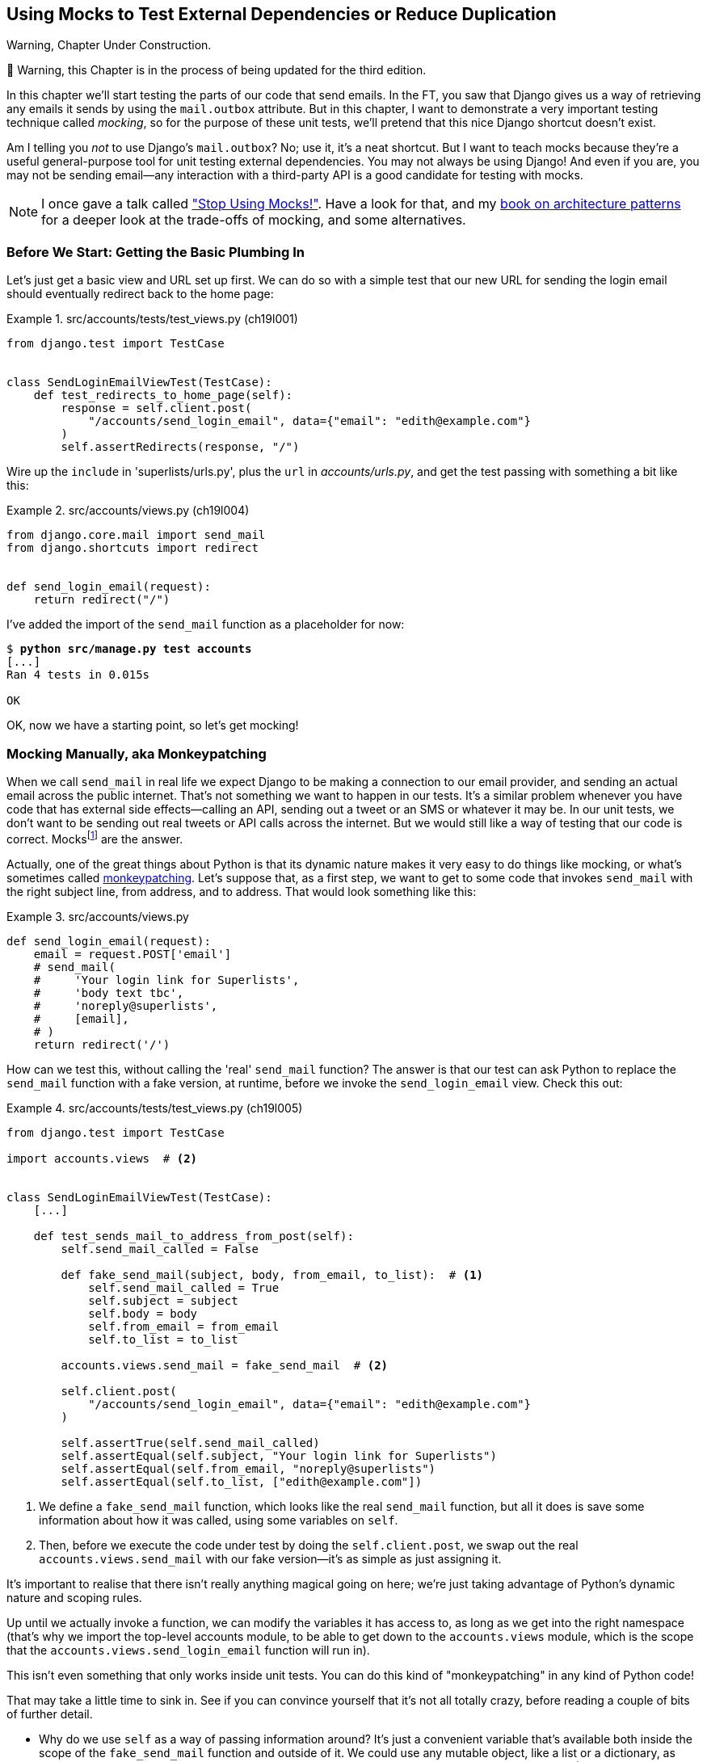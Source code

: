 [[chapter_19_mocking]]
== Using Mocks to Test External Dependencies or Reduce Duplication

.Warning, Chapter Under Construction.
*******************************************************************************
🚧 Warning, this Chapter is in the process of being updated for the third edition.

*******************************************************************************


((("Django framework", "sending emails")))((("emails, sending from Django")))((("mail.out box attribute")))
In this chapter we'll start testing the parts of our code that send emails.
In the FT, you saw that Django gives us a way of retrieving
any emails it sends by using the `mail.outbox` attribute.
But in this chapter, I want to demonstrate a very important testing technique called _mocking_,
so for the purpose of these unit tests, we'll pretend that this nice Django shortcut doesn't exist.
((("mocks", "benefits and drawbacks of")))

Am I telling you _not_ to use Django's `mail.outbox`?
No; use it, it's a neat shortcut.
But I want to teach mocks because they're a useful general-purpose tool
for unit testing external dependencies.
You may not always be using Django!
And even if you are, you may not be sending
email--any interaction with a third-party API is a good candidate for testing with mocks. ((("external dependencies")))

NOTE: I once gave a talk called https://www.youtube.com/watch?v=rk-f3B-eMkI["Stop Using Mocks!"].
    Have a look for that, and my https://www.cosmicpython.com[book on architecture patterns]
    for a deeper look at the trade-offs of mocking, and some alternatives.


=== Before We Start: Getting the Basic Plumbing In

((("mocks", "preparing for")))
Let's just get a basic view and URL set up first.
We can do so with a simple test
that our new URL for sending the login email should eventually redirect
back to the home page:


[role="sourcecode dofirst-ch19l002"]
.src/accounts/tests/test_views.py (ch19l001)
====
[source,python]
----
from django.test import TestCase


class SendLoginEmailViewTest(TestCase):
    def test_redirects_to_home_page(self):
        response = self.client.post(
            "/accounts/send_login_email", data={"email": "edith@example.com"}
        )
        self.assertRedirects(response, "/")
----
====
//ch17l003


Wire up the `include` in 'superlists/urls.py', plus the `url` in
_accounts/urls.py_, and get the test passing with something a bit like this:


[role="sourcecode dofirst-ch19l003"]
.src/accounts/views.py (ch19l004)
====
[source,python]
----
from django.core.mail import send_mail
from django.shortcuts import redirect


def send_login_email(request):
    return redirect("/")
----
====
//ch17l003


I've added the import of the `send_mail` function as a placeholder for now:

[subs="specialcharacters,quotes"]
----
$ *python src/manage.py test accounts*
[...]
Ran 4 tests in 0.015s

OK
----

OK, now we have a starting point, so let's get mocking!


=== Mocking Manually, aka Monkeypatching

((("mocks", "manual", id="Mmanual19")))
((("monkeypatching", id="monkey19")))
When we call `send_mail` in real life we expect Django to be making a
connection to our email provider, and sending an actual email across the public
internet.  That's not something we want to happen in our tests. It's a similar
problem whenever you have code that has external side effects—calling an
API, sending out a tweet or an SMS or whatever it may be. In our unit tests, we
don't want to be sending out real tweets or API calls across the internet.  But
we would still like a way of testing that our code is correct.
Mocksfootnote:[I'm using the generic term "mock", but testing enthusiasts like
to distinguish other types of a general class of test tools called "Test
Doubles", including spies, fakes, and stubs.  The differences don't really
matter for this book, but if you want to get into the nitty-gritty, check out
this https://github.com/testdouble/contributing-tests/wiki/Test-Double[amazing
wiki by Justin Searls]. Warning: absolutely chock full of great testing content.]
 are the answer.



Actually, one of the great things about Python is that its dynamic nature makes
it very easy to do things like mocking, or what's sometimes called
https://en.wikipedia.org/wiki/Monkey_patch[monkeypatching].  Let's suppose
that, as a first step, we want to get to some code that invokes `send_mail`
with the right subject line, from address, and to address.  That would look
something like this:


[role="sourcecode skipme"]
.src/accounts/views.py
====
[source,python]
----
def send_login_email(request):
    email = request.POST['email']
    # send_mail(
    #     'Your login link for Superlists',
    #     'body text tbc',
    #     'noreply@superlists',
    #     [email],
    # )
    return redirect('/')
----
====


How can we test this, without calling the 'real' `send_mail` function?  The
answer is that our test can ask Python to replace the `send_mail` function with
a fake version, at runtime, before we invoke the `send_login_email` view.
Check this out:


[role="sourcecode"]
.src/accounts/tests/test_views.py (ch19l005)
====
[source,python]
----
from django.test import TestCase

import accounts.views  # <2>


class SendLoginEmailViewTest(TestCase):
    [...]

    def test_sends_mail_to_address_from_post(self):
        self.send_mail_called = False

        def fake_send_mail(subject, body, from_email, to_list):  # <1>
            self.send_mail_called = True
            self.subject = subject
            self.body = body
            self.from_email = from_email
            self.to_list = to_list

        accounts.views.send_mail = fake_send_mail  # <2>

        self.client.post(
            "/accounts/send_login_email", data={"email": "edith@example.com"}
        )

        self.assertTrue(self.send_mail_called)
        self.assertEqual(self.subject, "Your login link for Superlists")
        self.assertEqual(self.from_email, "noreply@superlists")
        self.assertEqual(self.to_list, ["edith@example.com"])
----
====

<1> We define a `fake_send_mail` function, which looks like the real
    `send_mail` function, but all it does is save some information
    about how it was called, using some variables on `self`.


<2> Then, before we execute the code under test by doing the `self.client.post`,
    we swap out the real `accounts.views.send_mail` with our fake version—it's as simple as just assigning it.


It's important to realise that there isn't really anything magical going on here; we're just taking advantage of Python's dynamic nature and scoping rules.

Up until we actually invoke a function, we can modify the variables it has
access to, as long as we get into the right namespace (that's why we import the
top-level accounts module, to be able to get down to the `accounts.views` module,
which is the scope that the `accounts.views.send_login_email` function will run
in).

This isn't even something that only works inside unit tests.  You can do this
kind of "monkeypatching" in any kind of Python code!


That may take a little time to sink in.  See if you can convince yourself that
it's not all totally crazy, before reading a couple of bits of further detail.

* Why do we use `self` as a way of passing information around? It's just a
  convenient variable that's available both inside the scope of the
  `fake_send_mail` function and outside of it.   We could use any mutable
  object, like a list or a dictionary, as long as we are making in-place
  changes to an existing variable that exists outside our fake function.
  (Feel free to have a play around with different ways of doing this, if
  you're curious, and see what works and doesn't work.)

* The "before" is critical! I can't tell you how many times I've sat
  there, wondering why a mock isn't working, only to realise that I didn't
  mock 'before' I called the code under test.



Let's see if our hand-rolled mock object will let us test-drive some code:

[subs="specialcharacters,quotes"]
----
$ *python src/manage.py test accounts*
[...]
    self.assertTrue(self.send_mail_called)
AssertionError: False is not true
----

So let's call `send_mail`, naively:


[role="sourcecode"]
.src/accounts/views.py (ch19l006-1)
====
[source,python]
----
def send_login_email(request):
    send_mail()
    return redirect("/")
----
====

[role="pagebreak-before"]
That gives:

[subs="specialcharacters,macros"]
----
TypeError: SendLoginEmailViewTest.test_sends_mail_to_address_from_post.<locals>
.fake_send_mail() missing 4 required positional arguments: 'subject', 'body',
'from_email', and 'to_list'
----

Looks like our monkeypatch is working!
We've called `send_mail`, and it's gone into our `fake_send_mail` function,
which wants more arguments.
Let's try this:


[role="sourcecode"]
.src/accounts/views.py (ch19l006-2)
====
[source,python]
----
def send_login_email(request):
    send_mail("subject", "body", "from_email", ["to email"])
    return redirect("/")
----
====

That gives:

----
    self.assertEqual(self.subject, "Your login link for Superlists")
AssertionError: 'subject' != 'Your login link for Superlists'
----

That's working pretty well.  And now we can work all the way through to
something like this:


[role="sourcecode"]
.src/accounts/views.py (ch19l006)
====
[source,python]
----
def send_login_email(request):
    email = request.POST["email"]
    send_mail(
        "Your login link for Superlists",
        "body text tbc",
        "noreply@superlists",
        [email],
    )
    return redirect("/")
----
====
//006


and passing tests!


[subs="specialcharacters,macros"]
----
$ pass:quotes[*python src/manage.py test accounts*]

Ran 5 tests in 0.016s

OK
----


Brilliant!  We've managed to write tests for some code, that
ordinarilyfootnote:[Yes, I know Django already mocks out emails
using `mail.outbox` for us, but, again, let's pretend it doesn't.
What if you were using Flask?  Or what if this was an API call, not
an email?] would go out and try to send real emails across the internet,
and by "mocking out" the `send_email` function, we're able to write
the tests and code all the same.((("", startref="monkey19")))((("", startref="Mmanual19")))


The Python Mock Library
~~~~~~~~~~~~~~~~~~~~~~~

((("mocks", "Python Mock library", id="Mpythong19")))((("Python 3", "Mock library", id="Pmock19")))The
popular 'mock' package was added to the standard library as part of Python
3.3.footnote:[In Python 2, you can install it with `pip install mock`.]
It provides a magical object called a `Mock`; try this out in a Python shell:


[role='skipme']
[source,python]
----
>>> from unittest.mock import Mock
>>> m = Mock()
>>> m.any_attribute
<Mock name='mock.any_attribute' id='140716305179152'>
>>> type(m.any_attribute)
<class 'unittest.mock.Mock'>
>>> m.any_method()
<Mock name='mock.any_method()' id='140716331211856'>
>>> m.foo()
<Mock name='mock.foo()' id='140716331251600'>
>>> m.called
False
>>> m.foo.called
True
>>> m.bar.return_value = 1
>>> m.bar(42, var='thing')
1
>>> m.bar.call_args
call(42, var='thing')
----

A magical object that responds to any request for an attribute or method call
with other mocks, that you can configure to return specific values for its
calls, and that allows you to inspect what it was called with?  Sounds like a
useful thing to be able to use in our unit tests!


Using unittest.patch
^^^^^^^^^^^^^^^^^^^^

((("unittest module", "mock module and")))And
as if that weren't enough, the `mock` module also provides a helper
function called `patch`, which we can use to do the monkeypatching we did
by hand earlier.

I'll explain how it all works shortly, but let's see it in action first:


[role="sourcecode"]
.src/accounts/tests/test_views.py (ch19l007)
====
[source,python]
----
from unittest import mock

from django.test import TestCase
[...]

    @mock.patch("accounts.views.send_mail")
    def test_sends_mail_to_address_from_post(self, mock_send_mail):
        self.client.post(
            "/accounts/send_login_email", data={"email": "edith@example.com"}
        )

        self.assertEqual(mock_send_mail.called, True)
        (subject, body, from_email, to_list), kwargs = mock_send_mail.call_args
        self.assertEqual(subject, "Your login link for Superlists")
        self.assertEqual(from_email, "noreply@superlists")
        self.assertEqual(to_list, ["edith@example.com"])

----
====


If you rerun the tests, you'll see they still pass.  And since we're always
suspicious of any test that still passes after a big change, let's deliberately
break it just to see:



[role="sourcecode"]
.src/accounts/tests/test_views.py (ch17l008)
====
[source,python]
----
        self.assertEqual(to_list, ["schmedith@example.com"])
----
====

And let's add a little debug print to our view:

[role="sourcecode"]
.src/accounts/views.py (ch17l009)
====
[source,python]
----
def send_login_email(request):
    email = request.POST["email"]
    print(type(send_mail))
    send_mail(
        [...]
----
====

And run the tests again:

[subs="macros"]
----
$ pass:quotes[*python src/manage.py test accounts*]
[...]pass:specialcharacters[
<class 'function'>
<class 'unittest.mock.MagicMock'>
][...]pass:[
AssertionError: Lists differ: ['edith@example.com'\] !=
['schmedith@example.com'\]
][...]

Ran 5 tests in 0.024s

FAILED (failures=1)
----


Sure enough, the tests fail.  And we can see just before the failure
message that when we print the `type` of the `send_mail` function,
in the first unit test it's a normal function, but in the second unit
test we're seeing a mock object.

Let's remove the deliberate mistake and dive into exactly what's going on:

[role="sourcecode dofirst-ch17l010"]
.src/accounts/tests/test_views.py (ch17l011)
====
[source,python]
----
@mock.patch("accounts.views.send_mail")  # <1>
def test_sends_mail_to_address_from_post(self, mock_send_mail):  # <2>
    self.client.post(  # <3>
        "/accounts/send_login_email", data={"email": "edith@example.com"}
    )

    self.assertEqual(mock_send_mail.called, True)  # <4>
    (subject, body, from_email, to_list), kwargs = mock_send_mail.call_args  # <5>
    self.assertEqual(subject, "Your login link for Superlists")
    self.assertEqual(from_email, "noreply@superlists")
    self.assertEqual(to_list, ["edith@example.com"])
----
====

<1> The `mock.patch()` decorator takes a dot-notation name of an object to monkeypatch.
    That's the equivalent of manually replacing the `send_mail` in
    `accounts.views`.  The advantage of the decorator is that, firstly, it
    automatically replaces the target with a mock.  And secondly, it
    automatically puts the original object back at the end!  (Otherwise, the
    object stays monkeypatched for the rest of the test run, which might cause
    problems in other tests.)


<2> `patch` then injects the mocked object into the test as an argument to
    the test method.  We can choose whatever name we want for it, but I
    usually use a convention of `mock_` plus the original name of the
    object.


<3> We call our view under test as usual, but everything inside this
    test method has our mock applied to it, so the view won't call the
    real `send_mail` object; it'll be seeing `mock_send_mail` instead.

<4> And we can now make assertions about what happened to that mock object
    during the test.  We can see it was called...

<5> ...and we can also unpack its various positional and keyword call arguments,
    and examine what it was called with. (We'll discuss `call_args` in a bit
    more detail later.)


All crystal-clear? No? Don't worry, we'll do a couple more tests with mocks, to
see if they start to make more sense as we use them more.



==== Getting the FT a Little Further Along

First let's get back to our FT and see where it's failing:

[subs="specialcharacters,macros"]
----
$ pass:quotes[*python src/manage.py test functional_tests.test_login*]
[...]
AssertionError: 'Check your email' not found in 'Superlists\nEnter your email
to log in\nStart a new To-Do list'
----

Submitting the email address currently has no effect,
because the form isn't sending the data anywhere.
Let's wire it up in _base.html_:

[role="sourcecode small-code"]
.src/lists/templates/base.html (ch19l012)
====
[source,html]
----
<form method="POST" action="{% url 'send_login_email' %}">
----
====

Does that help?  Nope, same error.  Why?
Because we're not actually displaying a success message
after we send the user an email.
Let's add a test for that.


==== Testing the Django Messages Framework

((("Django framework", "messages framework")))
We'll use Django's "messages framework",
which is often used to display ephemeral "success" or "warning" messages
to show the results of an action.
Have a look at the
https://docs.djangoproject.com/en/1.11/ref/contrib/messages/[django messages docs]
if you haven't come across it already.

Testing Django messages is a bit contorted--we have to pass `follow=True` to
the test client to tell it to get the page after the 302-redirect, and examine
its context for a list of messages (which we have to listify before it'll
play nicely).  Here's what it looks like:


[role="sourcecode"]
.src/accounts/tests/test_views.py (ch19l013)
====
[source,python]
----
    def test_adds_success_message(self):
        response = self.client.post(
            "/accounts/send_login_email",
            data={"email": "edith@example.com"},
            follow=True,
        )

        message = list(response.context["messages"])[0]
        self.assertEqual(
            message.message,
            "Check your email, we've sent you a link you can use to log in.",
        )
        self.assertEqual(message.tags, "success")
----
====

That gives:

[subs="specialcharacters,macros"]
----
$ pass:quotes[*python src/manage.py test accounts*]
[...]
    message = list(response.context["messages"])[0]
IndexError: list index out of range
----

And we can get it passing with:


[role="sourcecode"]
.src/accounts/views.py (ch19l014)
====
[source,python]
----
from django.contrib import messages
[...]

def send_login_email(request):
    [...]
    messages.success(
        request,
        "Check your email, we've sent you a link you can use to log in.",
    )
    return redirect("/")
----
====


[[mocks-tightly-coupled-sidebar]]
.Mocks Can Leave You Tightly Coupled to the Implementation
*******************************************************************************

TIP: This sidebar is an intermediate-level testing tip.
    If it goes over your head the first time around,
    come back and take another look when you've finished this chapter
    and <<chapter_purist_unit_tests>>.

I said testing messages is a bit contorted;
it took me several goes to get it right.
In fact, at a previous employer,
we gave up on testing them like this and decided to just use mocks.
Let's see what that would look like in this case:

[role="sourcecode small-code"]
.src/accounts/tests/test_views.py (ch19l014-2)
====
[source,python]
----
    @mock.patch("accounts.views.messages")
    def test_adds_success_message_with_mocks(self, mock_messages):
        response = self.client.post(
            "/accounts/send_login_email", data={"email": "edith@example.com"}
        )

        expected = "Check your email, we've sent you a link you can use to log in."
        self.assertEqual(
            mock_messages.success.call_args,
            mock.call(response.wsgi_request, expected),
        )
----
====

We mock out the `messages` module, and check that `messages.success` was
called with the right args: the original request, and the message we want.

And you could get it passing by using the exact same code as earlier.  Here's
the problem though:  the +messages+ framework gives you more than one way to
achieve the same result.  I could write the code like this:

[role="sourcecode"]
.src/accounts/views.py (ch17l014-3)
====
[source,python]
----
    messages.add_message(
        request,
        messages.SUCCESS,
        "Check your email, we've sent you a link you can use to log in.",
    )
----
====

And the original, nonmocky test would still pass.  But our mocky test will
fail, because we're no longer calling `messages.success`, we're calling
`messages.add_message`. Even though the end result is the same and our code
is "correct," the test is broken.

This is what people mean when they say that using mocks can leave you "tightly
coupled with the implementation".   We usually say it's better to test behaviour,
not implementation details; test what happens, not how you do it.  Mocks often
end up erring too much on the side of the "how" rather than the "what".

There's more detailed discussion of the pros and cons of mocks in
<<chapter_purist_unit_tests,later chapters>>.

*******************************************************************************


Adding Messages to Our HTML
^^^^^^^^^^^^^^^^^^^^^^^^^^^

What happens next in the functional test?  Ah.  Still nothing.  We
need to actually add the messages to the page.  Something like this:


[role="sourcecode dofirst-ch19l014-4"]
.src/lists/templates/base.html (ch19l015)
====
[source,html]
----
      [...]
      </nav>

      {% if messages %}
        <div class="row">
          <div class="col-md-8">
            {% for message in messages %}
              {% if message.level_tag == 'success' %}
                <div class="alert alert-success">{{ message }}</div>
              {% else %}
                <div class="alert alert-warning">{{ message }}</div>
              {% endif %}
            {% endfor %}
          </div>
        </div>
      {% endif %}
----
====


Now do we get a little further?  Yes!

[subs="specialcharacters,macros"]
----
$ pass:quotes[*python src/manage.py test accounts*]
[...]
Ran 6 tests in 0.023s

OK

$ pass:quotes[*python src/manage.py test functional_tests.test_login*]
[...]
AssertionError: 'Use this link to log in' not found in 'body text tbc'
----


We need to fill out the body text of the email, with a link that the
user can use to log in.


Let's just cheat for now though, by changing the value in the view:


[role="sourcecode"]
.src/accounts/views.py (ch19l016)
====
[source,python]
----
    send_mail(
        "Your login link for Superlists",
        "Use this link to log in",
        "noreply@superlists",
        [email],
    )
----
====

That gets the FT a little further:


[subs="specialcharacters,macros"]
----
$ pass:quotes[*python src/manage.py test functional_tests.test_login*]
[...]
AssertionError: Could not find url in email body:
Use this link to log in
----


Starting on the Login URL
^^^^^^^^^^^^^^^^^^^^^^^^^

We're going to have to build some kind of URL!  Let's build one that, again,
just cheats:


[role="sourcecode"]
.src/accounts/tests/test_views.py (ch19l017)
====
[source,python]
----
class LoginViewTest(TestCase):
    def test_redirects_to_home_page(self):
        response = self.client.get("/accounts/login?token=abcd123")
        self.assertRedirects(response, "/")
----
====

We're imagining we'll pass the token in as a GET parameter, after the `?`.
It doesn't need to do anything for now.

I'm sure you can find your way through to getting the boilerplate in for a basic
URL and view, via errors like these:

[role="pagebreak-before"]
* No URL:
+
[role="small-code"]
----
AssertionError: 404 != 302 : Response didn't redirect as expected: Response
code was 404 (expected 302)
----


* No view:
+
[role="dofirst-ch19l018 small-code"]
----
AttributeError: module 'accounts.views' has no attribute 'login'
----


* Broken view:
+
[role="dofirst-ch17l019 small-code"]
----
ValueError: The view accounts.views.login didn't return an HttpResponse object.
It returned None instead.
----

* OK!
+
[role="dofirst-ch17l020 small-code"]
[subs="specialcharacters,macros"]
----
$ pass:quotes[*python src/manage.py test accounts*]
[...]

Ran 7 tests in 0.029s
OK
----


And now we can give them a link to use.  It still won't do much though, because
we still don't have a token to give to the user.



Checking That We Send the User a Link with a Token
^^^^^^^^^^^^^^^^^^^^^^^^^^^^^^^^^^^^^^^^^^^^^^^^^^

Back in our `send_login_email` view, we've tested the email subject, from, and
to fields.  The body is the part that will have to include a token or URL they
can use to log in.  Let's spec out two tests for that:



[role="sourcecode"]
.src/accounts/tests/test_views.py (ch19l021)
====
[source,python]
----
from accounts.models import Token
[...]

    def test_creates_token_associated_with_email(self):
        self.client.post(
            "/accounts/send_login_email", data={"email": "edith@example.com"}
        )
        token = Token.objects.get()
        self.assertEqual(token.email, "edith@example.com")

    @mock.patch("accounts.views.send_mail")
    def test_sends_link_to_login_using_token_uid(self, mock_send_mail):
        self.client.post(
            "/accounts/send_login_email", data={"email": "edith@example.com"}
        )

        token = Token.objects.get()
        expected_url = f"http://testserver/accounts/login?token={token.uid}"
        (subject, body, from_email, to_list), kwargs = mock_send_mail.call_args
        self.assertIn(expected_url, body)
----
====

The first test is fairly straightforward;
it checks that the token we create in the database
is associated with the email address from the post request.

The second one is our second test using mocks.  We mock out the `send_mail`
function again using the `patch` decorator, but this time we're interested
in the `body` argument from the call arguments.

Running them now will fail because we're not creating any kind of token:


[subs="specialcharacters,macros"]
----
$ pass:quotes[*python src/manage.py test accounts*]
[...]
accounts.models.Token.DoesNotExist: Token matching query does not exist.
[...]
accounts.models.Token.DoesNotExist: Token matching query does not exist.
----

We can get the first one to pass by creating a token:


[role="sourcecode"]
.src/accounts/views.py (ch17l022)
====
[source,python]
----
from accounts.models import Token
[...]

def send_login_email(request):
    email = request.POST["email"]
    token = Token.objects.create(email=email)
    send_mail(
        [...]
----
====

And now the second test prompts us to actually use the token in the body
of our email:

[subs=""]
----
[...]
AssertionError:
'http://testserver/accounts/login?token=[...]
not found in 'Use this link to log in'

FAILED (failures=1)
----

So we can insert the token into our email like this:


[role="sourcecode"]
.src/accounts/views.py (ch17l023)
====
[source,python]
----
from django.urls import reverse
[...]

def send_login_email(request):
    email = request.POST["email"]
    token = Token.objects.create(email=email)
    url = request.build_absolute_uri(  # <1>
        reverse("login") + "?token=" + str(token.uid),
    )
    message_body = f"Use this link to log in:\n\n{url}"
    send_mail(
        "Your login link for Superlists",
        message_body,
        "noreply@superlists",
        [email],
    )
    [...]
----
====

<1> `request.build_absolute_uri` deserves a mention—it's one way to build
    a "full" URL, including the domain name and the http(s) part, in Django.
    There are other ways, but they usually involve getting into the "sites"
    framework, and that gets overcomplicated pretty quickly.  You can find
    lots more discussion on this if you're curious by doing a bit of googling.

Two more pieces in the puzzle.  We need an authentication backend, whose
job it will be to examine tokens for validity and then return the corresponding
users; then we need to get our login view to actually log users in,
if they can authenticate.((("", startref="Mpythong19")))((("", startref="Pmock19")))




De-spiking Our Custom Authentication Backend
~~~~~~~~~~~~~~~~~~~~~~~~~~~~~~~~~~~~~~~~~~~~

((("mocks", "de-spiking custom authentication", id="Mdespike19")))((("spiking and de-spiking", "de-spiking", id="SDdesp19")))Our
custom authentication backend is next.  Here's how it looked in the spike:


[[spike-reminder]]
[role="skipme small-code"]
[source,python]
----
class PasswordlessAuthenticationBackend(object):

    def authenticate(self, uid):
        print('uid', uid, file=sys.stderr)
        if not Token.objects.filter(uid=uid).exists():
            print('no token found', file=sys.stderr)
            return None
        token = Token.objects.get(uid=uid)
        print('got token', file=sys.stderr)
        try:
            user = ListUser.objects.get(email=token.email)
            print('got user', file=sys.stderr)
            return user
        except ListUser.DoesNotExist:
            print('new user', file=sys.stderr)
            return ListUser.objects.create(email=token.email)


    def get_user(self, email):
        return ListUser.objects.get(email=email)
----

Decoding this:

* We take a UID and check if it exists in the database.
* We return `None` if it doesn't.
* If it does exist, we extract an email address, and either find an existing
    user with that address, or create a new one.



1 if = 1 More Test
^^^^^^^^^^^^^^^^^^

A rule of thumb for these sorts of tests:  any `if` means an extra test, and
any `try/except` means an extra test, so this should be about three tests.
How about something like this?


[role="sourcecode"]
.src/accounts/tests/test_authentication.py
====
[source,python]
----
from django.test import TestCase
from django.contrib.auth import get_user_model
from accounts.authentication import PasswordlessAuthenticationBackend
from accounts.models import Token
User = get_user_model()


class AuthenticateTest(TestCase):

    def test_returns_None_if_no_such_token(self):
        result = PasswordlessAuthenticationBackend().authenticate(
            'no-such-token'
        )
        self.assertIsNone(result)


    def test_returns_new_user_with_correct_email_if_token_exists(self):
        email = 'edith@example.com'
        token = Token.objects.create(email=email)
        user = PasswordlessAuthenticationBackend().authenticate(token.uid)
        new_user = User.objects.get(email=email)
        self.assertEqual(user, new_user)


    def test_returns_existing_user_with_correct_email_if_token_exists(self):
        email = 'edith@example.com'
        existing_user = User.objects.create(email=email)
        token = Token.objects.create(email=email)
        user = PasswordlessAuthenticationBackend().authenticate(token.uid)
        self.assertEqual(user, existing_user)

----
====


In 'authenticate.py' we'll just have a little placeholder:

[role="sourcecode"]
.src/accounts/authentication.py (ch19l025)
====
[source,python]
----
class PasswordlessAuthenticationBackend:

    def authenticate(self, request, uid):
        pass
----
====


How do we get on?

[subs="specialcharacters,macros"]
----
$ pass:quotes[*python src/manage.py test accounts*]

.FE.........
======================================================================
ERROR: test_returns_new_user_with_correct_email_if_token_exists
(accounts.tests.test_authentication.AuthenticateTest)
 ---------------------------------------------------------------------
Traceback (most recent call last):
  File "...goat-book/accounts/tests/test_authentication.py", line 21, in
test_returns_new_user_with_correct_email_if_token_exists
    new_user = User.objects.get(email=email)
[...]
accounts.models.DoesNotExist: User matching query does not exist.

======================================================================
FAIL: test_returns_existing_user_with_correct_email_if_token_exists
(accounts.tests.test_authentication.AuthenticateTest)
 ---------------------------------------------------------------------
Traceback (most recent call last):
  File "...goat-book/accounts/tests/test_authentication.py", line 30, in
test_returns_existing_user_with_correct_email_if_token_exists
    self.assertEqual(user, existing_user)
AssertionError: None != <User: User object>

 ---------------------------------------------------------------------
Ran 12 tests in 0.038s

FAILED (failures=1, errors=1)
----


Here's a first cut:

[role="sourcecode"]
.src/accounts/authentication.py (ch19l026)
====
[source,python]
----
from accounts.models import Token, User

class PasswordlessAuthenticationBackend:
    def authenticate(self, request, uid):
        token = Token.objects.get(uid=uid)
        return User.objects.get(email=token.email)
----
====


That gets one test passing but breaks another one:


[subs="specialcharacters,macros"]
----
$ pass:quotes[*python src/manage.py test accounts*]
ERROR: test_returns_None_if_no_such_token
(accounts.tests.test_authentication.AuthenticateTest)

accounts.models.DoesNotExist: Token matching query does not exist.

ERROR: test_returns_new_user_with_correct_email_if_token_exists
(accounts.tests.test_authentication.AuthenticateTest)
[...]
accounts.models.DoesNotExist: User matching query does not exist.
----

Let's fix each of those in turn:


[role="sourcecode"]
.src/accounts/authentication.py (ch19l027)
====
[source,python]
----
    def authenticate(self, request, uid):
        try:
            token = Token.objects.get(uid=uid)
            return User.objects.get(email=token.email)
        except Token.DoesNotExist:
            return None
----
====

That gets us down to one failure:

[subs="specialcharacters,macros"]
----
ERROR: test_returns_new_user_with_correct_email_if_token_exists
(accounts.tests.test_authentication.AuthenticateTest)
[...]
accounts.models.DoesNotExist: User matching query does not exist.

FAILED (errors=1)
----


And we can handle the final case like this:

[role="sourcecode"]
.src/accounts/authentication.py (ch17l028)
====
[source,python]
----
    def authenticate(self, uid):
        try:
            token = Token.objects.get(uid=uid)
            return User.objects.get(email=token.email)
        except User.DoesNotExist:
            return User.objects.create(email=token.email)
        except Token.DoesNotExist:
            return None
----
====

That's turned out neater than our spike!


The get_user Method
^^^^^^^^^^^^^^^^^^^


((("get_user method")))We've
handled the `authenticate` function which Django will use to log new
users in.  The second part of the protocol we have to implement is the
`get_user` method, whose job is to retrieve a user based on their unique
identifier (the email address), or to return `None` if it can't find one
(have another look at <<spike-reminder,the spiked code>> if you need a
reminder).


Here are a couple of tests for those two requirements:


[role="sourcecode"]
.src/accounts/tests/test_authentication.py (ch17l030)
====
[source,python]
----
class GetUserTest(TestCase):

    def test_gets_user_by_email(self):
        User.objects.create(email='another@example.com')
        desired_user = User.objects.create(email='edith@example.com')
        found_user = PasswordlessAuthenticationBackend().get_user(
            'edith@example.com'
        )
        self.assertEqual(found_user, desired_user)


    def test_returns_None_if_no_user_with_that_email(self):
        self.assertIsNone(
            PasswordlessAuthenticationBackend().get_user('edith@example.com')
        )

----
====

And our first failure:

----
AttributeError: 'PasswordlessAuthenticationBackend' object has no attribute
'get_user'
----

Let's create a placeholder one then:


[role="sourcecode"]
.src/accounts/authentication.py (ch17l031)
====
[source,python]
----
class PasswordlessAuthenticationBackend:

    def authenticate(self, uid):
        [...]

    def get_user(self, email):
        pass
----
====

Now we get:


----
    self.assertEqual(found_user, desired_user)
AssertionError: None != <User: User object>
----

And (step by step, just to see if our test fails the way we think it will):

[role="sourcecode"]
.src/accounts/authentication.py (ch17l033)
====
[source,python]
----
    def get_user(self, email):
        return User.objects.first()
----
====

That gets us past the first assertion, and onto:

----
    self.assertEqual(found_user, desired_user)
AssertionError: <User: User object> != <User: User object>
----

And so we call `get` with the email as an argument:


[role="sourcecode"]
.src/accounts/authentication.py (ch17l034)
====
[source,python]
----
    def get_user(self, email):
        return User.objects.get(email=email)
----
====


Now our test for the `None` case fails:

----
ERROR: test_returns_None_if_no_user_with_that_email
[...]
accounts.models.DoesNotExist: User matching query does not exist.
----

Which prompts us to finish the method like this:


[role="sourcecode"]
.src/accounts/authentication.py (ch17l035)
====
[source,python]
----
    def get_user(self, email):
        try:
            return User.objects.get(email=email)
        except User.DoesNotExist:
            return None  # <1>
----
====

<1> You could just use `pass` here, and the function would return `None`
    by default.  However, because we specifically need the function to return
    `None`, the "explicit is better than implicit" rule applies here.

That gets us to passing tests:

----
OK
----


And we have a working authentication backend!



Using Our Auth Backend in the Login View
^^^^^^^^^^^^^^^^^^^^^^^^^^^^^^^^^^^^^^^^

The final step is to use the backend in our login view.  First we add it
to 'settings.py':


[role="sourcecode"]
.src/superlists/settings.py (ch17l036)
====
[source,python]
----
AUTH_USER_MODEL = 'accounts.User'
AUTHENTICATION_BACKENDS = [
    'accounts.authentication.PasswordlessAuthenticationBackend',
]

[...]
----
====

Next let's write some tests for what should happen in our view. Looking
back at the spike again:


[role="sourcecode skipme"]
.src/accounts/views.py
====
[source,python]
----
def login(request):
    print('login view', file=sys.stderr)
    uid = request.GET.get('uid')
    user = auth.authenticate(uid=uid)
    if user is not None:
        auth.login(request, user)
    return redirect('/')
----
====

We need the view to call `django.contrib.auth.authenticate`, and then,
if it returns a user, we call `django.contrib.auth.login`.

TIP: ((("Django framework", "documentation")))This
is a good time to check out the
    https://docs.djangoproject.com/en/1.11/topics/auth/default/#how-to-log-a-user-in[Django
    docs on authentication] for a little more context.((("", startref="Mdespike19")))((("", startref="SDdesp19")))


An Alternative Reason to Use Mocks: Reducing Duplication
~~~~~~~~~~~~~~~~~~~~~~~~~~~~~~~~~~~~~~~~~~~~~~~~~~~~~~~~

((("mocks", "reducing duplication with", id="Mreduce19")))((("duplication, eliminating", id="dupel19")))So
far we've used mocks to test external dependencies, like Django's
mail-sending function.  The main reason to use a mock was to isolate
ourselves from external side effects, in this case, to avoid sending out
actual emails during our tests.

In this section we'll look at a different kind of use of mocks.  Here we
don't have any side effects we're worried about, but there are still some
reasons you might want to use a mock here.

The nonmocky way of testing this login view would be to see whether it does
actually log the user in, by checking whether the user gets assigned an
authenticated session cookie in the right circumstances.

But our authentication backend does have a few different code paths:
it returns `None` for invalid tokens, existing users if they already exist,
and creates new users for valid tokens if they don't exist yet. So, to fully
test this view, I'd have to write tests for all three of those cases.

TIP: ((("combinatorial explosion")))One
good justification for using mocks is when they will reduce
    duplication between tests.  It's one way of avoiding 'combinatorial
    explosion'.

On top of that, the fact that we're using the Django
`auth.authenticate` function rather than calling our own code directly is
relevant: it allows us the option to add further backends in future.

So in this case (in contrast to the example in  <<mocks-tightly-coupled-sidebar>>)
the implementation does matter, and using a mock will save us from having
duplication in our tests.  Let's see how it looks:

[role="sourcecode small-code"]
.src/accounts/tests/test_views.py (ch19l037)
====
[source,python]
----
    @mock.patch("accounts.views.auth")  # <1>
    def test_calls_authenticate_with_uid_from_get_request(self, mock_auth):  # <2>
        self.client.get("/accounts/login?token=abcd123")
        self.assertEqual(
            mock_auth.authenticate.call_args,  # <3>
            mock.call(uid="abcd123"),  # <4>
        )
----
====

<1> We expect to be using the `django.contrib.auth` module in 'views.py',
    and we mock it out here.  Note that this time, we're not mocking out
    a function, we're mocking out a whole module, and thus implicitly
    mocking out all the functions (and any other objects) that module contains.

<2> As usual, the mocked object is injected into our test method.

<3> This time, we've mocked out a module rather than a function. So we examine
    the `call_args` not of the `mock_auth` module, but of the
    `mock_auth.authenticate` function.  Because all the attributes of a mock
    are more mocks, that's a mock too.  You can start to see why `Mock` objects
    are so convenient, compared to trying to build your own.

<4> Now, instead of "unpacking" the call args, we use the `call` function
    for a neater way of saying what it should have been called with--that is,
    the token from the GET request. (See the following sidebar.)

[role="less_space pagebreak-before"]
.On Mock call_args
*******************************************************************************

((("call_args property")))The
`call_args` property on a mock represents the positional and keyword
arguments that the mock was called with.  It's a special "call" object type,
which is essentially a tuple of `(positional_args, keyword_args)`.
`positional_args` is itself a tuple, consisting of the set of positional
arguments.  `keyword_args` is a dictionary.

[role="small-code skipme"]
[source,python]
----
>>> from unittest.mock import Mock, call
>>> m = Mock()
>>> m(42, 43, 'positional arg 3', key='val', thing=666)
<Mock name='mock()' id='139909729163528'>

>>> m.call_args
call(42, 43, 'positional arg 3', key='val', thing=666)

>>> m.call_args == ((42, 43, 'positional arg 3'), {'key': 'val', 'thing': 666})
True
>>> m.call_args == call(42, 43, 'positional arg 3', key='val', thing=666)
True
----

So in our test,  we could have done this instead:

[role="sourcecode skipme"]
.src/accounts/tests/test_views.py
====
[source,python]
----
    self.assertEqual(
        mock_auth.authenticate.call_args,
        ((,), {'uid': 'abcd123'})
    )
    # or this
    args, kwargs = mock_auth.authenticate.call_args
    self.assertEqual(args, (,))
    self.assertEqual(kwargs, {'uid': 'abcd123'})
----
====

But you can see how using the `call` helper is nicer.

*******************************************************************************


What happens when we run the test?   The first error is this:

[subs="specialcharacters,macros"]
----
$ pass:quotes[*python src/manage.py test accounts*]
[...]
AttributeError: <module 'accounts.views' from
'...goat-book/accounts/views.py'> does not have the attribute 'auth'
----

TIP: `module foo does not have the attribute bar` is a common first failure
    in a test that uses mocks.  It's telling you that you're trying to mock
    out something that doesn't yet exist (or isn't yet imported) in the target
    module.

Once we import `django.contrib.auth`, the error changes:


[role="sourcecode"]
.src/accounts/views.py (ch17l038)
====
[source,python]
----
from django.contrib import auth, messages
[...]
----
====

Now we get:


[subs="specialcharacters,macros"]
----
AssertionError: None != call(uid='abcd123')
----

Now it's telling us that the view doesn't call the `auth.authenticate`
function at all.  Let's fix that, but get it deliberately wrong, just to see:


[role="sourcecode"]
.src/accounts/views.py (ch17l039)
====
[source,python]
----
def login(request):
    auth.authenticate('bang!')
    return redirect('/')
----
====


Bang indeed!

[subs="specialcharacters,macros"]
----
$ pass:quotes[*python src/manage.py test accounts*]
[...]
AssertionError: call('bang!') != call(uid='abcd123')
[...]
FAILED (failures=1)
----

Let's give `authenticate` the arguments it expects then:


[role="sourcecode"]
.src/accounts/views.py (ch17l040)
====
[source,python]
----
def login(request):
    auth.authenticate(uid=request.GET.get('token'))
    return redirect('/')
----
====

That gets us to passing tests:

[subs="specialcharacters,macros"]
----
$ pass:quotes[*python src/manage.py test accounts*]
[...]
Ran 15 tests in 0.041s

OK
----


Using mock.return_value
^^^^^^^^^^^^^^^^^^^^^^^

((("mocks", "mock.return_value")))Next
we want to check that if the authenticate function returns a user,
we pass that into `auth.login`.  Let's see how that test looks:


[role="sourcecode"]
.src/accounts/tests/test_views.py (ch19l041)
====
[source,python]
----
@mock.patch("accounts.views.auth")  # <1>
def test_calls_auth_login_with_user_if_there_is_one(self, mock_auth):
    response = self.client.get("/accounts/login?token=abcd123")
    self.assertEqual(
        mock_auth.login.call_args,  # <2>
        mock.call(response.wsgi_request, mock_auth.authenticate.return_value),  # <3>
    )
----
====

<1> We mock the `contrib.auth` module again.

<2> This time we examine the call args for the `auth.login` function.

<3> We check that it's called with the request object that the view sees,
    and the "user" object that the `authenticate` function returns.  Because
    `authenticate` is also mocked out, we can use its special "return_value"
    attribute.

When you call a mock, you get another mock.  But you can also get a copy
of that returned mock from the original mock that you called.  Boy, it
sure is hard to explain this stuff without saying "mock" a lot! Another little
console illustration might help here:

[role="skipme"]
[source,python]
----
>>> m = Mock()
>>> thing = m()
>>> thing
<Mock name='mock()' id='140652722034952'>
>>> m.return_value
<Mock name='mock()' id='140652722034952'>
>>> thing == m.return_value
True
----

In any case, what do we get from running the test?

[subs="specialcharacters,macros"]
----
$ pass:quotes[*python src/manage.py test accounts*]
[...]
    call(response.wsgi_request, mock_auth.authenticate.return_value)
AssertionError: None != call(<WSGIRequest: GET '/accounts/login?t[...]
----

Sure enough, it's telling us that we're not calling `auth.login` at all
yet.  Let's try doing that.  Deliberately wrong as usual first!


[role="sourcecode"]
.src/accounts/views.py (ch17l042)
====
[source,python]
----
def login(request):
    auth.authenticate(uid=request.GET.get('token'))
    auth.login('ack!')
    return redirect('/')
----
====


Ack indeed!

[subs="specialcharacters,macros"]
----
TypeError: login() missing 1 required positional argument: 'user'
[...]
AssertionError: call('ack!') != call(<WSGIRequest: GET
'/accounts/login?token=[...]
----

Let's fix that:

[role="sourcecode"]
.src/accounts/views.py (ch17l043)
====
[source,python]
----
def login(request):
    user = auth.authenticate(uid=request.GET.get('token'))
    auth.login(request, user)
    return redirect('/')
----
====


Now we get this unexpected complaint:

[subs="specialcharacters,macros"]
----
ERROR: test_redirects_to_home_page (accounts.tests.test_views.LoginViewTest)
[...]
AttributeError: 'AnonymousUser' object has no attribute '_meta'
----

It's because we're still calling `auth.login` indiscriminately on any kind
of user, and that's causing problems back in our original test for the
redirect, which _isn't_ currently mocking out `auth.login`.  We need to add an
`if` (and therefore another test), and while we're at it we'll learn about
patching at the class level.


Patching at the Class Level
^^^^^^^^^^^^^^^^^^^^^^^^^^^

((("@patch")))((("mocks", "mock_auth variable")))((("patch decorator")))((("decorators", "patch decorator")))We
want to add another test, with another `@patch('accounts.views.auth')`,
and that's starting to get repetitive.  We use the "three strikes" rule,
and we can move the patch decorator to the class level.  This will have
the effect of mocking out `accounts.views.auth` in every single test
method in that class.  That also means our original redirect test will
now also have the `mock_auth` variable injected:

//TODO: suggestion from TR discuss whether class-level mocks can be
// overridden in individual tests.


[role="sourcecode"]
.src/accounts/tests/test_views.py (ch19l044)
====
[source,python]
----
@mock.patch("accounts.views.auth")  # <1>
class LoginViewTest(TestCase):
    def test_redirects_to_home_page(self, mock_auth):  # <2>
        [...]

    def test_calls_authenticate_with_uid_from_get_request(self, mock_auth):  # <3>
        [...]

    def test_calls_auth_login_with_user_if_there_is_one(self, mock_auth):  # <3>
        [...]

    def test_does_not_login_if_user_is_not_authenticated(self, mock_auth):
        mock_auth.authenticate.return_value = None  # <4>
        self.client.get("/accounts/login?token=abcd123")
        self.assertEqual(mock_auth.login.called, False)  # <5>
----
====

<1> We move the patch to the class level...

<2> which means we get an extra argument injected into our first test method...

<3> And we can remove the decorators from all the other tests.

<4> In our new test, we explicitly set the `return_value` on the
    `auth.authenticate` mock, 'before' we call the `self.client.get`.

<5> We assert that, if `authenticate` returns `None`, we should not
    call `auth.login` at all.


That cleans up the spurious failure, and gives us a specific, expected failure
to work on:

[subs="specialcharacters,macros"]
----
    self.assertEqual(mock_auth.login.called, False)
AssertionError: True != False
----

And we get it passing like this:


[role="sourcecode"]
.src/accounts/views.py (ch17l045)
====
[source,python]
----
def login(request):
    user = auth.authenticate(uid=request.GET.get('token'))
    if user:
        auth.login(request, user)
    return redirect('/')
----
====
//45


// TODO: add a failure message?  will help ppl with debugging login failures


So are we there yet?((("", startref="Mreduce19")))((("", startref="dupel19")))


[role="pagebreak-before less_space"]
.Avoid Mock's Magic assert_called... Methods?
*******************************************************************************
If you've used `unittest.mock` before, you may have come across its special
`assert_called...`
http://bit.ly/2F9AEMY[methods], and you may be wondering why I didn't use them. For example, instead of doing:

[role="skipme"]
[source,python]
----
self.assertEqual(a_mock.call_args, call(foo, bar))
----

You can just do:

[role="skipme"]
[source,python]
----
a_mock.assert_called_with(foo, bar)
----

And the _mock_ library will raise an `AssertionError` for you if there is a
mismatch.

Why not use that?  For me, the problem with these magic methods is that it's too
easy to make a silly typo and end up with a test that always passes:

[role="skipme"]
[source,python]
----
a_mock.asssert_called_with(foo, bar)  # will always pass
----

Unless you get the magic method name exactly right, then you will
just get a "normal" mock method, which just silently return another
mock, and you may not realise that you've written a test that tests
nothing at all.

That's why I prefer to always have an explicit `unittest` method in there.

*******************************************************************************


The Moment of Truth:  Will the FT Pass?
~~~~~~~~~~~~~~~~~~~~~~~~~~~~~~~~~~~~~~~

((("mocks", "functional test for")))((("functional tests (FTs)", "for mocks", secondary-sortas="mocks")))I
think we're just about ready to try our functional test!

Let's just make sure our base template shows a different nav bar for logged-in
and non–logged-in users (which our FT relies on):

[role="sourcecode small-code"]
.src/lists/templates/base.html (ch19l046)
====
[source,html]
----
<nav class="navbar">
  <div class="container-fluid">
    <a class="navbar-brand" href="/">Superlists</a>
    {% if user.email %}
      <ul>
        <span class="navbar-text">Logged in as {{ user.email }}</span>
        <a href="{% url 'logout' %}">Log out</a>
      </ul>
    {% else %}
      <form method="POST" action="{% url 'send_login_email' %}">
        <div class="input-group">
          <label class="navbar-text me-2" for="id_email_input">
            Enter your email to log in
          </label>
          <input
            id="id_email_input"
            name="email"
            class="form-control"
            placeholder="your@email.com"
          />
          {% csrf_token %}
        </div>
      </form>
    {% endif %}
  </div>
</nav>
----
====

And see if that...

[subs="specialcharacters,macros"]
----
$ pass:quotes[*python src/manage.py test functional_tests.test_login*]
Internal Server Error: /accounts/login
[...]
  File "...goat-book/accounts/views.py", line 31, in login
    auth.login(request, user)
[...]
ValueError: The following fields do not exist in this model or are m2m fields:
last_login
[...]
selenium.common.exceptions.NoSuchElementException: Message: Unable to locate
element: Log out
----


Oh no!  Something's not right.  But assuming you've kept the `LOGGING`
config in 'settings.py', you should see the explanatory traceback, as just
shown. It's saying something about a `last_login` field.

https://code.djangoproject.com/ticket/26823[In my opinion] this is a
bug in Django, but essentially the auth framework expects the user
model to have a `last_login` field.  We don't have one.  But never fear!
There's a way of handling this failure.

Let's write a unit test that reproduces the bug first. Since it's to do
with our custom user model, as good a place to have it as any might be
'test_models.py':


[role="sourcecode"]
.src/accounts/tests/test_models.py (ch17l047)
====
[source,python]
----
from django.contrib import auth
from django.test import TestCase

from accounts.models import Token

User = auth.get_user_model()


class UserModelTest(TestCase):
    def test_user_is_valid_with_email_only(self):
        [...]
    def test_email_is_primary_key(self):
        [...]

    def test_no_problem_with_auth_login(self):
        user = User.objects.create(email="edith@example.com")
        user.backend = ""
        request = self.client.request().wsgi_request
        auth.login(request, user)  # should not raise
----
====

We create a request object and a user, and then we pass them into the
`auth.login` function.

That will raise our error:

----
    auth.login(request, user)  # should not raise
[...]
ValueError: The following fields do not exist in this model or are m2m fields:
last_login
----


The specific reason for this bug isn't really important for the purposes of
this book, but if you're curious about what exactly is going on here, take a
look through the Django source lines listed in the traceback, and have a read up
of Django's https://docs.djangoproject.com/en/1.11/topics/signals/[docs on
signals].

// TODO this aint right

The upshot is that we can fix it like this:

[role="sourcecode"]
.src/accounts/models.py (ch17l048)
====
[source,python]
----
import uuid
from django.contrib import auth
from django.db import models

auth.signals.user_logged_in.disconnect(auth.models.update_last_login)


class User(models.Model):
    [...]
----
====


How does our FT look now?


[subs="specialcharacters,macros"]
----
$ pass:quotes[*python src/manage.py test functional_tests.test_login*]
[...]
.
 ---------------------------------------------------------------------
Ran 1 test in 3.282s

OK
----



It Works in Theory!  Does It Work in Practice?
~~~~~~~~~~~~~~~~~~~~~~~~~~~~~~~~~~~~~~~~~~~~~~


((("mocks", "practical application of")))Wow!
Can you believe it?  I scarcely can!  Time for a manual look around with
`runserver`:


[role="skipme"]
[subs="specialcharacters,macros"]
----
$ pass:quotes[*python src/manage.py runserver*]
[...]
Internal Server Error: /accounts/send_login_email
Traceback (most recent call last):
  File "...goat-book/accounts/views.py", line 20, in send_login_email

ConnectionRefusedError: [Errno 111] Connection refused
----


Using Our New Environment Variable, and Saving It to .env
^^^^^^^^^^^^^^^^^^^^^^^^^^^^^^^^^^^^^^^^^^^^^^^^^^^^^^^^^


You'll probably get an error, like I did, when you try to run things manually.
It's because of two things:

* Firstly, we need to re-add the email configuration to _settings.py_.

[role="sourcecode"]
.src/superlists/settings.py (ch17l049)
====
[source,python]
----
EMAIL_HOST = 'smtp.gmail.com'
EMAIL_HOST_USER = 'obeythetestinggoat@gmail.com'
EMAIL_HOST_PASSWORD = os.environ.get('EMAIL_PASSWORD')
EMAIL_PORT = 587
EMAIL_USE_TLS = True
----
====

* Secondly, we (probably) need to re-set the `EMAIL_PASSWORD` in our shell.

[subs="specialcharacters,quotes"]
----
$ *export EMAIL_PASSWORD="yoursekritpasswordhere"*
----

.Using a Local .env File for Development
*******************************************************************************

Until now we've only used the _.env_ file on the server, because all the
other settings have sensible defaults for dev, but there's just no way
to get a working login system without this one.

Just as we do on the server, you can also use a _.env_ file to save
project-specific environment variables:

[subs="specialcharacters,quotes"]
----
$ *echo EMAIL_PASSWORD="yoursekritpasswordhere" >> .env*
$ *set -a; source .env; set +a;*
----

It does mean you have to remember to do that weird `set -a; source...` dance,
every time you start working on the project, as well as remembering to activate
your virtualenv.

If you search or ask around, you'll find there are some tools and shell plugins
that load virtualenvs and _.env_ files automatically, and/or django plugins
that do this stuff too.

* Django-specific:
  https://django-environ.readthedocs.io/en/latest/[django-environ] or
  https://github.com/jpadilla/django-dotenv[django-dotenv]
* More general Python project management https://docs.pipenv.org/[Pipenv]
* Or even https://stackoverflow.com/questions/19331497/set-environment-variables-from-file/34093548#34093548[roll your own]

*******************************************************************************

And now...


[role="skipme"]
[subs="specialcharacters,quotes"]
----
$ *python src/manage.py runserver*
----

...you should see something like <<despiked-success-message>>.


[[despiked-success-message]]
.Check your email....
image::images/twp2_1901.png["de-spiked site with success message"]

Woohoo!

I've been waiting to do a commit up until this moment, just to make sure
everything works.  At this point, you could make a series of separate
commits--one for the login view, one for the auth backend, one for
the user model, one for wiring up the template.  Or you could decide that,
since they're all interrelated, and none will work without the others,
you may as well just have one big commit:

[subs="specialcharacters,quotes"]
----
$ *git status*
$ *git add .*
$ *git diff --staged*
$ *git commit -m "Custom passwordless auth backend + custom user model"*
----



Finishing Off Our FT, Testing Logout
~~~~~~~~~~~~~~~~~~~~~~~~~~~~~~~~~~~~


((("mocks", "logout link")))The
last thing we need to do before we call it a day is to test the logout
link.  We extend the FT with a couple more steps:

[role="sourcecode"]
.functional_tests/test_login.py (ch17l050)
====
[source,python]
----
        [...]
        # she is logged in!
        self.wait_for(
            lambda: self.browser.find_element_by_link_text('Log out')
        )
        navbar = self.browser.find_element_by_css_selector('.navbar')
        self.assertIn(TEST_EMAIL, navbar.text)

        # Now she logs out
        self.browser.find_element_by_link_text('Log out').click()

        # She is logged out
        self.wait_for(
            lambda: self.browser.find_element_by_name('email')
        )
        navbar = self.browser.find_element_by_css_selector('.navbar')
        self.assertNotIn(TEST_EMAIL, navbar.text)
----
====

With that, we can see that the test is failing because the logout button
doesn't work:

[subs=""]
----
$ <strong>python src/manage.py test functional_tests.test_login</strong>
[...]
selenium.common.exceptions.NoSuchElementException: Message: Unable to locate
element: [name="email"]
----

Implementing a logout button is actually very simple:  we can use Django's
http://bit.ly/SuI0hA[built-in logout view], which clears down the user's
session and redirects them to a page of our choice:

[role="sourcecode small-code"]
.src/accounts/urls.py (ch19l051)
====
[source,python]
----
from django.contrib.auth import views as auth_views
from django.urls import path

from . import views

urlpatterns = [
    path("send_login_email", views.send_login_email, name="send_login_email"),
    path("login", views.login, name="login"),
    path("logout", auth_views.LogoutView.as_view(next_page="/"), name="logout"),
]
----
====

And in 'base.html', we just make the logout into a real URL link:

[role="sourcecode"]
.src/lists/templates/base.html (ch19l052)
====
[source,python]
----
  <a href="{% url 'logout' %}">Log out</a>
----
====


And that gets us a fully passing FT--indeed, a fully passing test suite:


[subs="specialcharacters,macros"]
----
$ pass:quotes[*python src/manage.py test functional_tests.test_login*]
[...]
OK
$ pass:quotes[*python src/manage.py test*]
[...]
Ran 59 tests in 78.124s

OK
----
//54


WARNING: ((("security issues and settings", "login systems")))We're
    nowhere near a truly secure or acceptable login system
    here.  Since this is just an example app for a book, we'll leave it
    at that, but in "real life" you'd want to explore a lot more security
    and usability issues before calling the job done.  We're dangerously
    close to "rolling our own crypto" here, and relying on a more established
    login system would be much safer.


In the next chapter, we'll start trying to put our login system to good use.
In the meantime, do a commit and enjoy this recap:

[[mocking-py-sidebar]]
.On Mocking in Python
*******************************************************************************

Mocking and external dependencies::
    ((("external dependencies")))We
    use mocking in unit tests when we have an external dependency that we
    don't want to actually use in our tests.  A mock is used to simulate the
    third-party API.   Whilst it is possible to "roll your own" mocks in
    Python, a mocking framework like the +mock+ module provides a lot of helpful
    shortcuts which will make it easier to write (and more importantly, read)
    your tests.


Monkeypatching::
    ((("monkeypatching")))Replacing
    an object in a namespace at runtime.  We use it in our unit
    tests to replace a real function which has undesirable side effects with a
    mock object, using the `patch` decorator.


The Mock library::
    ((("mocks", "Python Mock library")))((("Python 3", "Mock library")))Michael
    Foord (who used to work for the company that spawned
    PythonAnywhere, just before I joined) wrote the excellent "Mock"
    library that's now been integrated into the standard library of Python 3.
    It contains most everything you might need for mocking in Python.


The patch decorator::
    `unittest.mock` ((("patch decorator")))provides
    a function called `patch`, which can be used
    to "mock out" any object from the module you're testing.  It's commonly
    used as a decorator on a test method, or even at the class level, where
    it's applied to all the test methods of that class.


Mocks can leave you tightly coupled to the implementation::
    As we saw in <<mocks-tightly-coupled-sidebar>>,
    mocks can leave you tightly coupled to your implementation. For that
    reason, you shouldn't use them unless you have a good reason.

Mocks can save you from duplication in your tests::
    ((("mocks", "reducing duplication with")))((("duplication, eliminating")))On
    the other hand, there's no point in duplicating all of your tests
    for a function inside a higher-level piece of code that uses that
    function.  Using a mock in this case reduces duplication.

There's lots more discussion of the pros and cons of mocks
<<chapter_purist_unit_tests,coming up soon>>.  Read on!

*******************************************************************************
